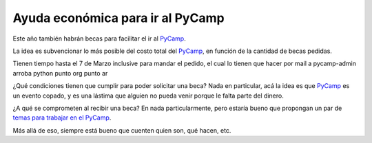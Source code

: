 
Ayuda económica para ir al PyCamp
~~~~~~~~~~~~~~~~~~~~~~~~~~~~~~~~~

Este año también habrán becas para facilitar el ir al PyCamp_.

La idea es subvencionar lo más posible del costo total del PyCamp_, en función de la cantidad de becas pedidas.

Tienen tiempo hasta el 7 de Marzo inclusive para mandar el pedido, el cual lo tienen que hacer por mail a pycamp-admin arroba python punto org punto ar

¿Qué condiciones tienen que cumplir para poder solicitar una beca? Nada en particular, acá la idea es que PyCamp_ es un evento copado, y es una lástima que alguien no pueda venir porque le falta parte del dinero.

¿A qué se comprometen al recibir una beca? En nada particularmente, pero estaría bueno que propongan un par de `temas para trabajar en el PyCamp`_.

Más allá de eso, siempre está bueno que cuenten quien son, qué hacen, etc.

.. ############################################################################

.. _temas para trabajar en el PyCamp: http://python.org.ar/pyar/PyCamp/2014/TemasPropuestos
.. _pycamp: /pages/pycamp/index.html
